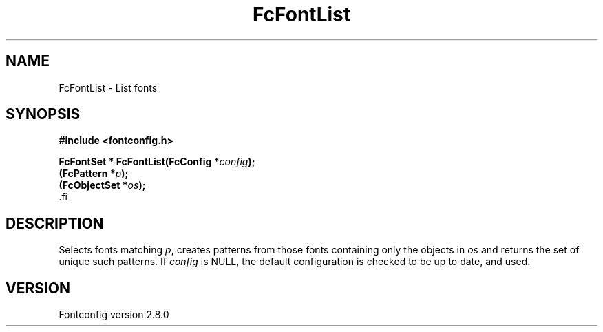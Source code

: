 .\\" auto-generated by docbook2man-spec $Revision: 1.3 $
.TH "FcFontList" "3" "18 November 2009" "" ""
.SH NAME
FcFontList \- List fonts
.SH SYNOPSIS
.nf
\fB#include <fontconfig.h>
.sp
FcFontSet * FcFontList(FcConfig *\fIconfig\fB);
(FcPattern *\fIp\fB);
(FcObjectSet *\fIos\fB);
\fR.fi
.SH "DESCRIPTION"
.PP
Selects fonts matching \fIp\fR, creates patterns from those fonts containing
only the objects in \fIos\fR and returns the set of unique such patterns.
If \fIconfig\fR is NULL, the default configuration is checked
to be up to date, and used.
.SH "VERSION"
.PP
Fontconfig version 2.8.0
